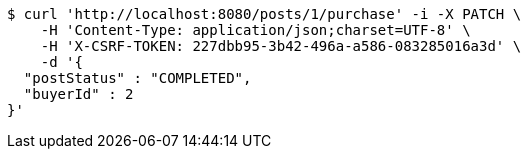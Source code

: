 [source,bash]
----
$ curl 'http://localhost:8080/posts/1/purchase' -i -X PATCH \
    -H 'Content-Type: application/json;charset=UTF-8' \
    -H 'X-CSRF-TOKEN: 227dbb95-3b42-496a-a586-083285016a3d' \
    -d '{
  "postStatus" : "COMPLETED",
  "buyerId" : 2
}'
----
